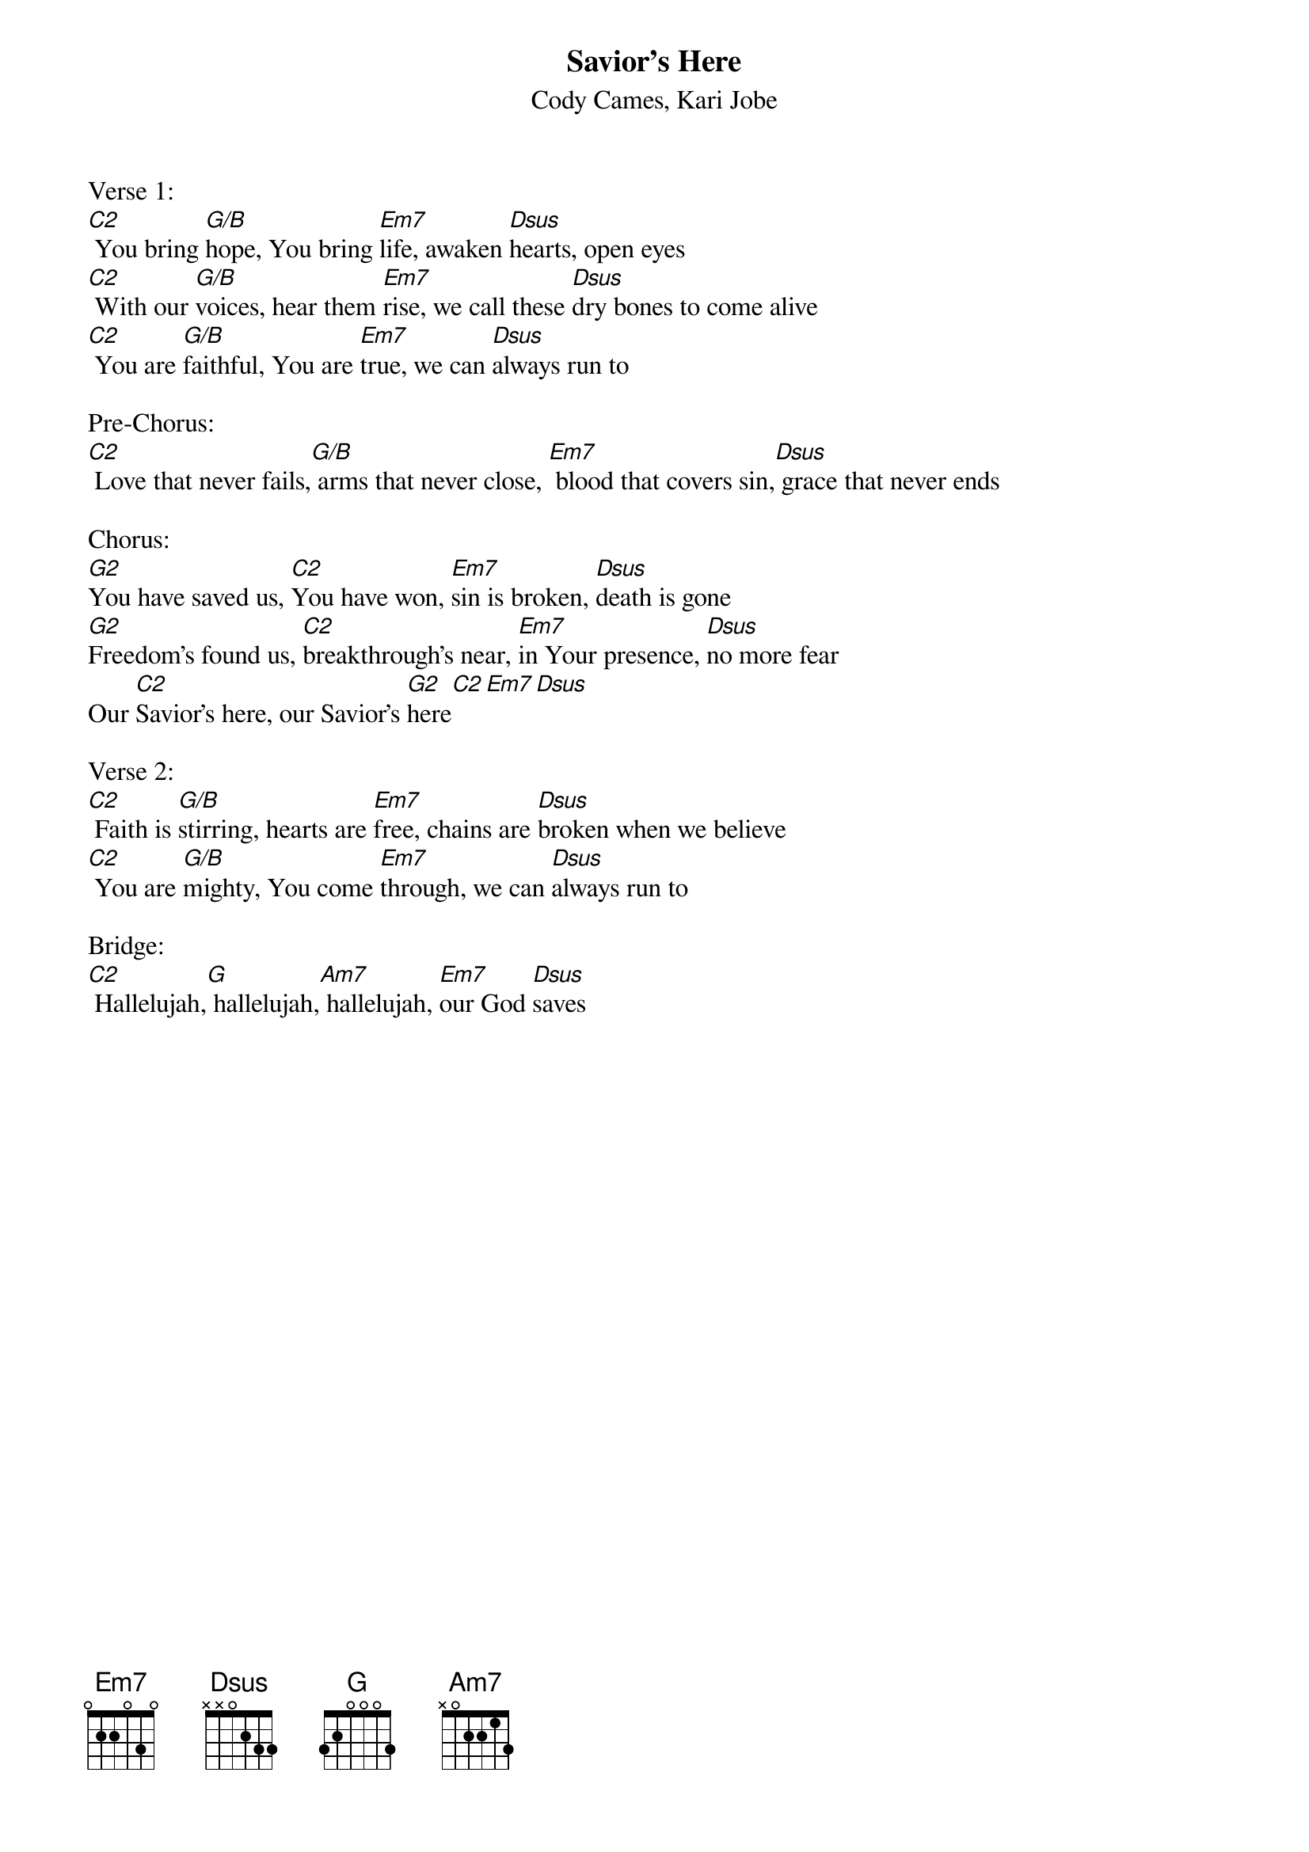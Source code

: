 {title:Savior's Here}
{subtitle:Cody Cames, Kari Jobe}
{key:G}

Verse 1:   
[C2] You bring [G/B]hope, You bring [Em7]life, awaken [Dsus]hearts, open eyes
[C2] With our [G/B]voices, hear them [Em7]rise, we call these [Dsus]dry bones to come alive
[C2] You are [G/B]faithful, You are [Em7]true, we can [Dsus]always run to

Pre-Chorus:
[C2] Love that never fails,[G/B] arms that never close, [Em7] blood that covers sin,[Dsus] grace that never ends

Chorus:
[G2]You have saved us, [C2]You have won, [Em7]sin is broken, [Dsus]death is gone
[G2]Freedom's found us, [C2]breakthrough's near, [Em7]in Your presence, [Dsus]no more fear
Our [C2]Savior's here, our Savior's [G2]here[C2][Em7][Dsus]

Verse 2:  
[C2] Faith is [G/B]stirring, hearts are [Em7]free, chains are [Dsus]broken when we believe
[C2] You are [G/B]mighty, You come [Em7]through, we can [Dsus]always run to

Bridge:
[C2] Hallelujah,[G] hallelujah,[Am7] hallelujah, [Em7]our God [Dsus]saves
